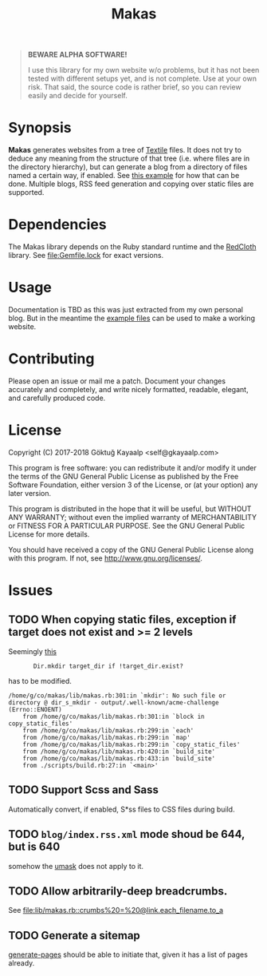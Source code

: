 #+title: Makas
#+category: Makas
#+description: Cut your Textile into a nice website.
#+options: toc:nil

#+BEGIN_QUOTE
*BEWARE ALPHA SOFTWARE!*

I use this library for my own website w/o problems, but it has not
been tested with different setups yet, and is not complete.  Use at
your own risk.  That said, the source code is rather brief, so you can
review easily and decide for yourself.
#+END_QUOTE

* Synopsis
*Makas* generates websites from a tree of [[https://www.promptworks.com/textile][Textile]] files.  It does
not try to deduce any meaning from the structure of that tree
(i.e. where files are in the directory hierarchy), but can generate a
blog from a directory of files named a certain way, if enabled.  See
[[file:doc/example-config/scripts/single-blog.rb][this example]] for how that can be done.  Multiple blogs, RSS feed
generation and copying over static files are supported.

* Dependencies
The Makas library depends on the Ruby standard runtime and the
[[http://redcloth.org/][RedCloth]] library.  See [[file:Gemfile.lock]] for exact versions.

* Usage
Documentation is TBD as this was just extracted from my own personal
blog.  But in the meantime the [[file:doc/][example files]] can be used to make a
working website.

* Contributing
Please open an issue or mail me a patch.  Document your changes
accurately and completely, and write nicely formatted, readable,
elegant, and carefully produced code.

* License
Copyright (C) 2017-2018  Göktuğ Kayaalp <self@gkayaalp.com>

This program is free software: you can redistribute it and/or modify
it under the terms of the GNU General Public License as published by
the Free Software Foundation, either version 3 of the License, or
(at your option) any later version.

This program is distributed in the hope that it will be useful,
but WITHOUT ANY WARRANTY; without even the implied warranty of
MERCHANTABILITY or FITNESS FOR A PARTICULAR PURPOSE.  See the
GNU General Public License for more details.

You should have received a copy of the GNU General Public License
along with this program.  If not, see <http://www.gnu.org/licenses/>.

* Issues
** TODO When copying static files, exception if target does not exist and >= 2 levels
Seemingly [[file:lib/makas.rb::target.delete%20if%20target.exist?][this]]

:        Dir.mkdir target_dir if !target_dir.exist?

has to be modified.

#+BEGIN_EXAMPLE
/home/g/co/makas/lib/makas.rb:301:in `mkdir': No such file or directory @ dir_s_mkdir - output/.well-known/acme-challenge (Errno::ENOENT)
	from /home/g/co/makas/lib/makas.rb:301:in `block in copy_static_files'
	from /home/g/co/makas/lib/makas.rb:299:in `each'
	from /home/g/co/makas/lib/makas.rb:299:in `map'
	from /home/g/co/makas/lib/makas.rb:299:in `copy_static_files'
	from /home/g/co/makas/lib/makas.rb:420:in `build_site'
	from /home/g/co/makas/lib/makas.rb:433:in `build_site'
	from ./scripts/build.rb:27:in `<main>'
#+END_EXAMPLE

** TODO Support Scss and Sass
Automatically convert, if enabled, S*ss files to CSS files during
build.

** TODO =blog/index.rss.xml= mode shoud be 644, but is 640
somehow the [[file:Makefile::umask%200022%20&&%20bundle%20exec%20ruby%20build.rb][umask]] does not apply to it.

** TODO Allow arbitrarily-deep breadcrumbs.
See [[file:lib/makas.rb::crumbs%20=%20@link.each_filename.to_a]]

** TODO Generate a sitemap
[[file:lib/makas.rb::def%20generate_pages%20sources_root,%20target_root,%20templates,%20force_regeneration][generate-pages]] should be able to initiate that, given it has a list of
pages already.
